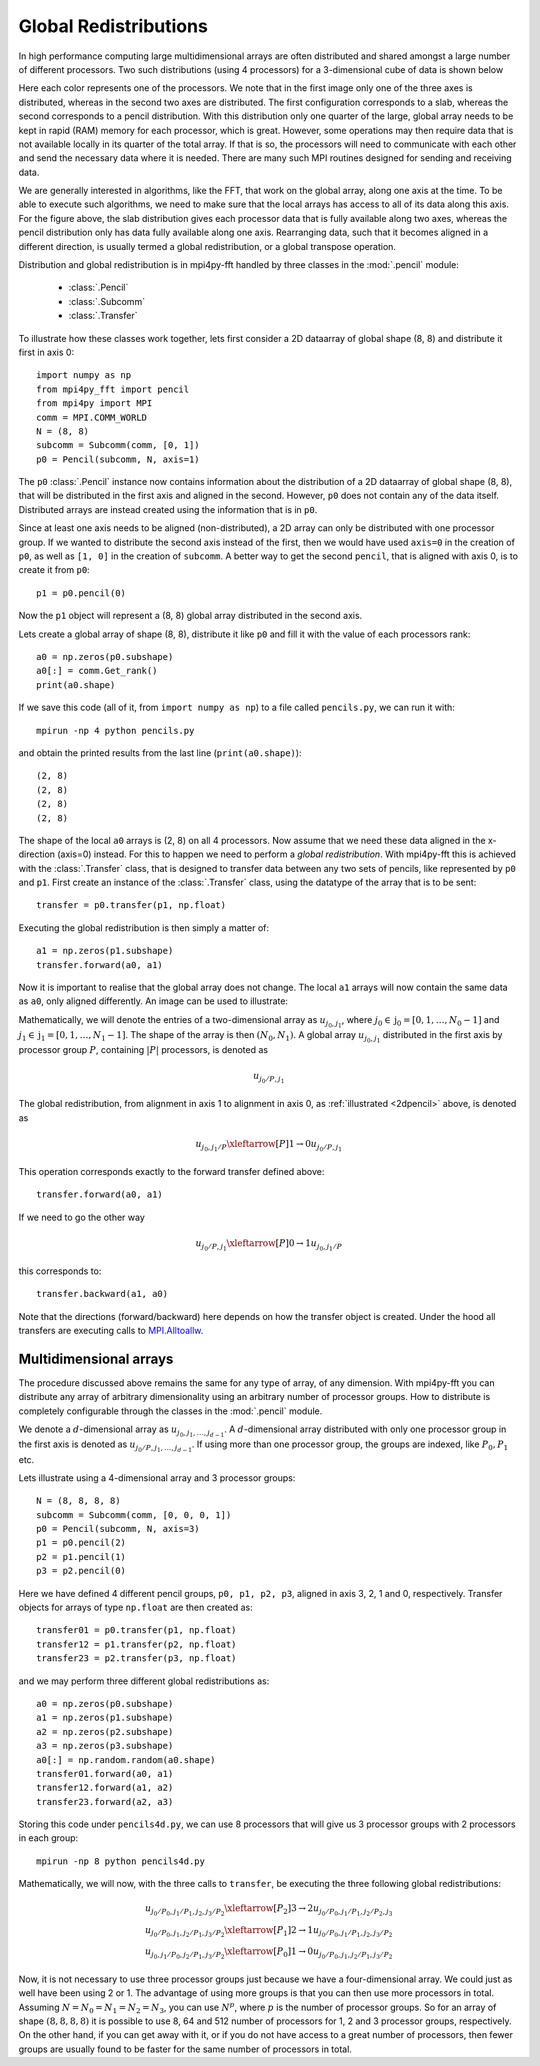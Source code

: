 Global Redistributions
======================

In high performance computing large multidimensional arrays are often 
distributed and shared amongst a large number of different processors. Two
such distributions (using 4 processors) for a 3-dimensional cube of data is 
shown below

.. image:: datastructures1.png
    :width: 250px
    :height: 200px

.. image:: datastructures_pencil0.png
    :width: 250px
    :height: 200px

Here each color represents one of the processors. We note that in the first
image only one of the three axes is distributed, whereas in the second two axes
are distributed. The first configuration corresponds to a slab, whereas the 
second corresponds to a pencil distribution. With this distribution only one 
quarter of the large, global array needs to be kept in rapid (RAM) memory for 
each processor, which is great. However, some operations may then require
data that is not available locally in its quarter of the total array. If 
that is so, the processors will need to communicate with each other and
send the necessary data where it is needed. There are many such MPI routines
designed for sending and receiving data. 

We are generally interested in algorithms, like the FFT, that work on the 
global array, along one axis at the time. To be able to execute such algorithms, 
we need to make sure that the local arrays has access to all of its
data along this axis. For the figure above, the slab distribution gives each
processor data that is fully available along two axes, whereas the pencil
distribution only has data fully available along one axis. Rearranging data,
such that it becomes aligned in a different direction, is usually termed
a global redistribution, or a global transpose operation.

Distribution and global redistribution is in mpi4py-fft handled by three 
classes in the :mod:`.pencil` module:

    * :class:`.Pencil`
    * :class:`.Subcomm`
    * :class:`.Transfer`

To illustrate how these classes work together, lets first consider a 2D 
dataarray of global shape (8, 8) and distribute it first in axis 0::

    import numpy as np
    from mpi4py_fft import pencil
    from mpi4py import MPI
    comm = MPI.COMM_WORLD
    N = (8, 8)
    subcomm = Subcomm(comm, [0, 1])
    p0 = Pencil(subcomm, N, axis=1)

The ``p0`` :class:`.Pencil` instance now contains information about the
distribution of a 2D dataarray of global shape (8, 8), that will be
distributed in the first axis and aligned in the second. However, ``p0``
does not contain any of the data itself. Distributed arrays are instead 
created using the information that is in ``p0``.

Since at least one axis needs to be aligned (non-distributed), a 2D array 
can only be distributed with
one processor group. If we wanted to distribute the second axis instead 
of the first, then we would have used ``axis=0`` in the creation of ``p0``, 
as well as ``[1, 0]`` in the creation of ``subcomm``. A better way to get 
the second ``pencil``, that is aligned with axis 0, is to create it from 
``p0``::

    p1 = p0.pencil(0)

Now the ``p1`` object will represent a (8, 8) global array distributed in the
second axis. 

Lets create a global array of shape (8, 8), distribute it like ``p0`` and fill
it with the value of each processors rank::

    a0 = np.zeros(p0.subshape)
    a0[:] = comm.Get_rank()
    print(a0.shape)

If we save this code (all of it, from ``import numpy as np``) to a file called
``pencils.py``, we can run it with::

    mpirun -np 4 python pencils.py

and obtain the printed results from the last line (``print(a0.shape)``)::

    (2, 8)
    (2, 8)
    (2, 8)
    (2, 8)

The shape of the local ``a0`` arrays is (2, 8) on all 4 processors. Now assume 
that we need these data aligned in the x-direction (axis=0) instead. For this
to happen we need to perform a *global redistribution*. With mpi4py-fft 
this is achieved with the :class:`.Transfer` class, that is designed to 
transfer data between any two sets of pencils, like represented by ``p0`` and ``p1``.
First create an instance of the :class:`.Transfer` class, using the datatype
of the array that is to be sent::

    transfer = p0.transfer(p1, np.float)

Executing the global redistribution is then simply a matter of::

    a1 = np.zeros(p1.subshape)
    transfer.forward(a0, a1)

Now it is important to realise that the global array does not change. The local 
``a1`` arrays  will now contain the same data as ``a0``, only aligned differently. 
An image can be used to illustrate:

.. _2dpencil:

.. image:: 2Dpencil.png
    :width: 500px
    :height: 300px

Mathematically, we will denote the entries of a two-dimensional array 
as :math:`u_{j_0, j_1}`, where :math:`j_0\in \textbf{j}_0=[0, 1, \ldots, N_0-1]`
and :math:`j_1\in \textbf{j}_1=[0, 1, \ldots, N_1-1]`. The shape of the array is
then :math:`(N_0, N_1)`. A global array
:math:`u_{j_0, j_1}` distributed in the first axis by processor group :math:`P`, 
containing :math:`|P|` processors, is denoted as

.. math::

    u_{j_0/P, j_1}

The global redistribution, from alignment in axis 1 to alignment in axis 0, 
as :ref:`illustrated <2dpencil>` above, is denoted as

.. math::

    u_{j_0, j_1/P} \xleftarrow[P]{1\rightarrow 0} u_{j_0/P, j_1} 

This operation corresponds exactly to the forward transfer defined above::

    transfer.forward(a0, a1)

If we need to go the other way

.. math::

    u_{j_0/P, j_1} \xleftarrow[P]{0\rightarrow 1} u_{j_0, j_1/P} 

this corresponds to::

    transfer.backward(a1, a0)

Note that the directions (forward/backward) here depends on how the transfer
object is created. Under the hood all transfers are executing calls to
`MPI.Alltoallw <https://www.mpich.org/static/docs/v3.2/www3/MPI_Alltoallw.html>`_.


Multidimensional arrays
-----------------------

The procedure discussed above remains the same for any type of array, of any
dimension. With mpi4py-fft you can distribute any array of arbitrary dimensionality
using an arbitrary number of processor groups. How to distribute is completely 
configurable through the classes in the :mod:`.pencil` module.

We denote a :math:`d`-dimensional array as :math:`u_{j_0, j_1, \ldots, j_{d-1}}`.
A :math:`d`-dimensional array distributed with only one processor group in the 
first axis is denoted as :math:`u_{j_0/P, j_1, \ldots, j_{d-1}}`. If using more
than one processor group, the groups are indexed, like :math:`P_0, P_1` etc.

Lets illustrate using a 4-dimensional array and 3 processor groups::

    N = (8, 8, 8, 8)
    subcomm = Subcomm(comm, [0, 0, 0, 1])
    p0 = Pencil(subcomm, N, axis=3)
    p1 = p0.pencil(2)
    p2 = p1.pencil(1)
    p3 = p2.pencil(0)

Here we have defined 4 different pencil groups, ``p0, p1, p2, p3``, aligned in
axis 3, 2, 1 and 0, respectively. Transfer objects for arrays of type ``np.float`` 
are then created as::

    transfer01 = p0.transfer(p1, np.float)
    transfer12 = p1.transfer(p2, np.float)
    transfer23 = p2.transfer(p3, np.float)

and we may perform three different global redistributions as::

    a0 = np.zeros(p0.subshape)
    a1 = np.zeros(p1.subshape)
    a2 = np.zeros(p2.subshape)
    a3 = np.zeros(p3.subshape)
    a0[:] = np.random.random(a0.shape)
    transfer01.forward(a0, a1)
    transfer12.forward(a1, a2)
    transfer23.forward(a2, a3)

Storing this code under ``pencils4d.py``, we can use 8 processors that will
give us 3 processor groups with 2 processors in each group::

    mpirun -np 8 python pencils4d.py

Mathematically, we will now, with the three calls to ``transfer``, be executing 
the three following global redistributions:

.. math::

   u_{j_0/P_0, j_1/P_1, j_2, j_3/P_2} \xleftarrow[P_2]{3 \rightarrow 2}  u_{j_0/P_0, j_1/P_1, j_2/P_2, j_3} \\
   u_{j_0/P_0, j_1, j_2/P_1, j_3/P_2} \xleftarrow[P_1]{2 \rightarrow 1}  u_{j_0/P_0, j_1/P_1, j_2, j_3/P_2} \\
   u_{j_0, j_1/P_0, j_2/P_1, j_3/P_2} \xleftarrow[P_0]{1 \rightarrow 0}  u_{j_0/P_0, j_1, j_2/P_1, j_3/P_2}


Now, it is not necessary to use three processor groups just because we have a 
four-dimensional array. We could just as well have been using 2 or 1. The advantage 
of using more groups is that you can then use more processors in total. Assuming
:math:`N = N_0 = N_1 = N_2 = N_3`, you can use :math:`N^p`, where :math:`p` is
the number of processor groups. So for an array of shape :math:`(8,8,8,8)`
it is possible to use 8, 64 and 512 number of processors for 1, 2 and 3 
processor groups, respectively. On the other hand, if you can get away with it,
or if you do not have access to a great number of processors, then fewer groups 
are usually found to be faster for the same number of processors in total.



